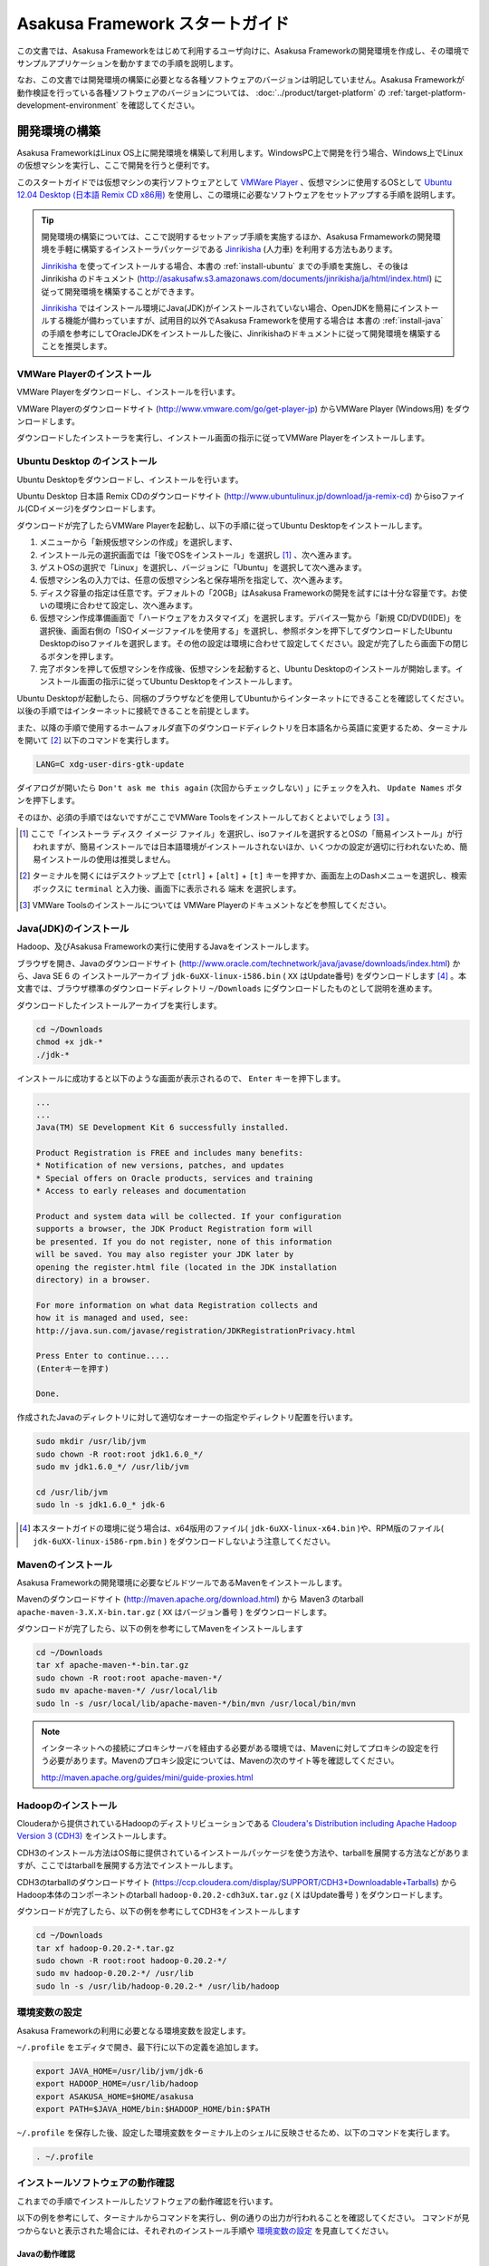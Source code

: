 ================================
Asakusa Framework スタートガイド
================================
この文書では、Asakusa Frameworkをはじめて利用するユーザ向けに、Asakusa Frameworkの開発環境を作成し、その環境でサンプルアプリケーションを動かすまでの手順を説明します。

なお、この文書では開発環境の構築に必要となる各種ソフトウェアのバージョンは明記していません。Asakusa Frameworkが動作検証を行っている各種ソフトウェアのバージョンについては、 :doc:`../product/target-platform` の :ref:`target-platform-development-environment` を確認してください。

.. _startguide-development-environment:

開発環境の構築
==============
Asakusa FrameworkはLinux OS上に開発環境を構築して利用します。WindowsPC上で開発を行う場合、Windows上でLinuxの仮想マシンを実行し、ここで開発を行うと便利です。

このスタートガイドでは仮想マシンの実行ソフトウェアとして `VMWare Player`_ 、仮想マシンに使用するOSとして `Ubuntu 12.04 Desktop (日本語 Remix CD x86用)`_ を使用し、この環境に必要なソフトウェアをセットアップする手順を説明します。

..  _`VMWare Player`: http://www.vmware.com/jp/products/desktop_virtualization/player/overview 
..  _`Ubuntu 12.04 Desktop (日本語 Remix CD x86用)`: http://www.ubuntulinux.jp/download/ja-remix-cd 

..  tip::
    開発環境の構築については、ここで説明するセットアップ手順を実施するほか、Asakusa Frmameworkの開発環境を手軽に構築するインストーラパッケージである `Jinrikisha`_ (人力車) を利用する方法もあります。
    
    `Jinrikisha`_ を使ってインストールする場合、本書の :ref:`install-ubuntu` までの手順を実施し、その後は Jinrikisha のドキュメント (http://asakusafw.s3.amazonaws.com/documents/jinrikisha/ja/html/index.html) に従って開発環境を構築することができます。
    
    `Jinrikisha`_ ではインストール環境にJava(JDK)がインストールされていない場合、OpenJDKを簡易にインストールする機能が備わっていますが、試用目的以外でAsakusa Frameworkを使用する場合は 本書の :ref:`install-java` の手順を参考にしてOracleJDKをインストールした後に、Jinrikishaのドキュメントに従って開発環境を構築することを推奨します。

..  _`Jinrikisha`: http://asakusafw.s3.amazonaws.com/documents/jinrikisha/ja/html/index.html

VMWare Playerのインストール
---------------------------
VMWare Playerをダウンロードし、インストールを行います。

VMWare Playerのダウンロードサイト (http://www.vmware.com/go/get-player-jp) からVMWare Player (Windows用) をダウンロードします。

ダウンロードしたインストーラを実行し、インストール画面の指示に従ってVMWare Playerをインストールします。

.. _install-ubuntu:

Ubuntu Desktop のインストール
-----------------------------
Ubuntu Desktopをダウンロードし、インストールを行います。

Ubuntu Desktop 日本語 Remix CDのダウンロードサイト (http://www.ubuntulinux.jp/download/ja-remix-cd) からisoファイル(CDイメージ)をダウンロードします。

ダウンロードが完了したらVMWare Playerを起動し、以下の手順に従ってUbuntu Desktopをインストールします。

1. メニューから「新規仮想マシンの作成」を選択します、
2. インストール元の選択画面では「後でOSをインストール」を選択し [#]_ 、次へ進みます。
3. ゲストOSの選択で「Linux」を選択し、バージョンに「Ubuntu」を選択して次へ進みます。
4. 仮想マシン名の入力では、任意の仮想マシン名と保存場所を指定して、次へ進みます。
5. ディスク容量の指定は任意です。デフォルトの「20GB」はAsakusa Frameworkの開発を試すには十分な容量です。お使いの環境に合わせて設定し、次へ進みます。
6. 仮想マシン作成準備画面で「ハードウェアをカスタマイズ」を選択します。デバイス一覧から「新規 CD/DVD(IDE)」を選択後、画面右側の「ISOイメージファイルを使用する」を選択し、参照ボタンを押下してダウンロードしたUbuntu Desktopのisoファイルを選択します。その他の設定は環境に合わせて設定してください。設定が完了したら画面下の閉じるボタンを押します。
7. 完了ボタンを押して仮想マシンを作成後、仮想マシンを起動すると、Ubuntu Desktopのインストールが開始します。インストール画面の指示に従ってUbuntu Desktopをインストールします。

Ubuntu Desktopが起動したら、同梱のブラウザなどを使用してUbuntuからインターネットにできることを確認してください。以後の手順ではインターネットに接続できることを前提とします。

また、以降の手順で使用するホームフォルダ直下のダウンロードディレクトリを日本語名から英語に変更するため、ターミナルを開いて [#]_ 以下のコマンドを実行します。

..  code-block:: sh

    LANG=C xdg-user-dirs-gtk-update

ダイアログが開いたら ``Don't ask me this again``  (次回からチェックしない) 」にチェックを入れ、 ``Update Names`` ボタンを押下します。

そのほか、必須の手順ではないですがここでVMWare Toolsをインストールしておくとよいでしょう [#]_ 。

..  [#] ここで「インストーラ ディスク イメージ ファイル」を選択し、isoファイルを選択するとOSの「簡易インストール」が行われますが、簡易インストールでは日本語環境がインストールされないほか、いくつかの設定が適切に行われないため、簡易インストールの使用は推奨しません。
..  [#] ターミナルを開くにはデスクトップ上で ``[ctrl]`` + ``[alt]`` + ``[t]`` キーを押すか、画面左上のDashメニューを選択し、検索ボックスに ``terminal`` と入力後、画面下に表示される ``端末`` を選択します。
..  [#] VMWare Toolsのインストールについては VMWare Playerのドキュメントなどを参照してください。

.. _install-java:

Java(JDK)のインストール
-----------------------
Hadoop、及びAsakusa Frameworkの実行に使用するJavaをインストールします。

ブラウザを開き、Javaのダウンロードサイト (http://www.oracle.com/technetwork/java/javase/downloads/index.html) から、Java SE 6 の インストールアーカイブ ``jdk-6uXX-linux-i586.bin`` ( ``XX`` はUpdate番号) をダウンロードします [#]_ 。本文書では、ブラウザ標準のダウンロードディレクトリ  ``~/Downloads`` にダウンロードしたものとして説明を進めます。

ダウンロードしたインストールアーカイブを実行します。

..  code-block:: sh

    cd ~/Downloads
    chmod +x jdk-*
    ./jdk-*

インストールに成功すると以下のような画面が表示されるので、 ``Enter`` キーを押下します。

..  code-block:: sh

    ...
    ...
    Java(TM) SE Development Kit 6 successfully installed.

    Product Registration is FREE and includes many benefits:
    * Notification of new versions, patches, and updates
    * Special offers on Oracle products, services and training
    * Access to early releases and documentation

    Product and system data will be collected. If your configuration
    supports a browser, the JDK Product Registration form will
    be presented. If you do not register, none of this information
    will be saved. You may also register your JDK later by
    opening the register.html file (located in the JDK installation
    directory) in a browser.

    For more information on what data Registration collects and 
    how it is managed and used, see:
    http://java.sun.com/javase/registration/JDKRegistrationPrivacy.html

    Press Enter to continue.....
    (Enterキーを押す)

    Done.

作成されたJavaのディレクトリに対して適切なオーナーの指定やディレクトリ配置を行います。

..  code-block:: sh
    
    sudo mkdir /usr/lib/jvm
    sudo chown -R root:root jdk1.6.0_*/
    sudo mv jdk1.6.0_*/ /usr/lib/jvm
    
    cd /usr/lib/jvm
    sudo ln -s jdk1.6.0_* jdk-6

..  [#] 本スタートガイドの環境に従う場合は、x64版用のファイル( ``jdk-6uXX-linux-x64.bin`` )や、RPM版のファイル( ``jdk-6uXX-linux-i586-rpm.bin`` ) をダウンロードしないよう注意してください。


Mavenのインストール
-------------------
Asakusa Frameworkの開発環境に必要なビルドツールであるMavenをインストールします。

Mavenのダウンロードサイト (http://maven.apache.org/download.html) から Maven3 のtarball ``apache-maven-3.X.X-bin.tar.gz`` ( ``XX`` はバージョン番号 ) をダウンロードします。

ダウンロードが完了したら、以下の例を参考にしてMavenをインストールします

..  code-block:: sh

    cd ~/Downloads
    tar xf apache-maven-*-bin.tar.gz
    sudo chown -R root:root apache-maven-*/
    sudo mv apache-maven-*/ /usr/local/lib
    sudo ln -s /usr/local/lib/apache-maven-*/bin/mvn /usr/local/bin/mvn

..  note:: 
    インターネットへの接続にプロキシサーバを経由する必要がある環境では、Mavenに対してプロキシの設定を行う必要があります。Mavenのプロキシ設定については、Mavenの次のサイト等を確認してください。

    http://maven.apache.org/guides/mini/guide-proxies.html

Hadoopのインストール
--------------------
Clouderaから提供されているHadoopのディストリビューションである `Cloudera's Distribution including Apache Hadoop Version 3 (CDH3)`_ をインストールします。

CDH3のインストール方法はOS毎に提供されているインストールパッケージを使う方法や、tarballを展開する方法などがありますが、ここではtarballを展開する方法でインストールします。

CDH3のtarballのダウンロードサイト (https://ccp.cloudera.com/display/SUPPORT/CDH3+Downloadable+Tarballs) から Hadoop本体のコンポーネントのtarball ``hadoop-0.20.2-cdh3uX.tar.gz`` ( ``X`` はUpdate番号 ) をダウンロードします。

ダウンロードが完了したら、以下の例を参考にしてCDH3をインストールします

..  code-block:: sh

    cd ~/Downloads
    tar xf hadoop-0.20.2-*.tar.gz
    sudo chown -R root:root hadoop-0.20.2-*/
    sudo mv hadoop-0.20.2-*/ /usr/lib
    sudo ln -s /usr/lib/hadoop-0.20.2-* /usr/lib/hadoop

..  _`Cloudera's Distribution including Apache Hadoop Version 3 (CDH3)`: https://ccp.cloudera.com/display/CDHDOC/CDH3+Documentation

環境変数の設定
--------------
Asakusa Frameworkの利用に必要となる環境変数を設定します。

``~/.profile`` をエディタで開き、最下行に以下の定義を追加します。

..  code-block:: sh

    export JAVA_HOME=/usr/lib/jvm/jdk-6
    export HADOOP_HOME=/usr/lib/hadoop
    export ASAKUSA_HOME=$HOME/asakusa
    export PATH=$JAVA_HOME/bin:$HADOOP_HOME/bin:$PATH

``~/.profile`` を保存した後、設定した環境変数をターミナル上のシェルに反映させるため、以下のコマンドを実行します。

..  code-block:: sh

    . ~/.profile

インストールソフトウェアの動作確認
----------------------------------
これまでの手順でインストールしたソフトウェアの動作確認を行います。

以下の例を参考にして、ターミナルからコマンドを実行し、例の通りの出力が行われることを確認してください。
コマンドが見つからないと表示された場合には、それぞれのインストール手順や `環境変数の設定`_ を見直してください。

Javaの動作確認
~~~~~~~~~~~~~~

..  code-block:: sh

    java -version

    java version "1.6.0_33"
    Java(TM) SE Runtime Environment (build 1.6.0_33-b04)
    Java HotSpot(TM) Server VM (build 20.8-b03, mixed mode)

Java SDKの動作確認
~~~~~~~~~~~~~~~~~~

..  code-block:: sh

    javac -version

    javac 1.6.0_33

Mavenの動作確認
~~~~~~~~~~~~~~~

..  code-block:: sh

    mvn -version

    Apache Maven 3.0.4 (r1232337; 2012-01-17 17:44:56+0900)
    Maven home: /usr/local/lib/apache-maven-3.0.4
    Java version: 1.6.0_33, vendor: Sun Microsystems Inc.
    Java home: /usr/lib/jvm/jdk1.6.0_33/jre
    Default locale: ja_JP, platform encoding: UTF-8
    OS name: "linux", version: "3.2.0-24-generic-pae", arch: "i386", family: "unix"


Hadoopの動作確認
~~~~~~~~~~~~~~~~

..  code-block:: sh

    hadoop version

    Hadoop 0.20.2-cdh3u5
    Subversion ...
    Compiled by root on Mon Aug  6 20:21:18 PDT 2012
    From source with checksum 32e743fc1528087177062231df2d5171

..  attention::
    Hadoopのみバージョンを確認するためのコマンドが ``hadoop version`` となっていて、 ``version`` の前にハイフンが不要です。

Eclipseのインストール
---------------------
アプリケーションの実装・テストに使用する統合開発環境(IDE)として、Eclipseをインストールします。

..  note:: Asakusa Frameworkを使う上でEclipseの使用は必須ではありません。サンプルアプリケーションのソースを確認する場合などでEclipseがあると便利であると思われるため、ここでEclipseのインストールを説明していますが、スタートガイドの手順のみを実行するのであれば、Eclipseのインストールは不要です。

Eclipseのダウンロードサイト (http://www.eclipse.org/downloads/) から Eclipse IDE for Java Developers - Linux 32 Bit ``eclipse-java-XX-linux-gtk.tar.gz`` ( ``XX`` はバージョンを表すコード名 )  をダウンロードします。

ダウンロードが完了したら、以下の例を参考にしてEclipseをインストールします。

..  code-block:: sh

    cd ~/Downloads
    tar xf eclipse-java-*-linux-gtk.tar.gz
    mv eclipse ~/eclipse

Eclipseを起動するには、 ``$HOME/eclipse/eclipse`` を実行します。以下はターミナルから起動する例です。

..  code-block:: sh

    $HOME/eclipse/eclipse &

..  attention::
    GUIのファイラーなどからEclipseを起動する場合は、デスクトップ環境に対して ``~/.profile`` で定義した環境変数を反映させるため、Eclipseを起動する前に一度デスクトップ環境からログアウトし、再ログインする必要があります。

Eclipse起動時にワークスペースを指定するダイアログが表示されるので、デフォルトの ``$HOME/workspace`` をそのまま指定します。

Asakusa Frameworkのインストールとサンプルアプリケーションの実行
===============================================================
開発環境にAsakusa Frameworkをインストールして、Asakusa Frameworkのサンプルアプリケーションを実行してみます。

アプリケーション開発プロジェクトの作成
--------------------------------------
まず、Asakusa Frameworkのバッチアプリケーションを開発、及び管理する単位となる「プロジェクト」を作成します。

Asakusa Frameworkでは、プロジェクトのテンプレートを提供しており、このテンプレートにサンプルアプリケーションも含まれています。また、このテンプレートに含まれるスクリプトを使ってAsakusa Frameworkを開発環境にインストールすることができます。

プロジェクトのテンプレートはMavenのアーキタイプという仕組みで提供されています。Mavenのアーキタイプからプロジェクトを作成するには、以下のコマンドを実行します（Mavenがライブラリをダウンロードするため、実行に時間がかかります)。

..  code-block:: sh

    mkdir -p ~/workspace
    cd ~/workspace
    mvn archetype:generate -DarchetypeCatalog=http://asakusafw.s3.amazonaws.com/maven/archetype-catalog-0.4.xml

コマンドを実行すると、Asakusa Frameworkが提供するプロジェクトテンプレートのうち、どれを使用するかを選択する画面が表示されます。ここでは、WindGateと連携するアプリケーション用のテンプレートである 1 ( ``asakusa-archetype-windgate`` ) を選択します。

..  code-block:: sh

    1: http://asakusafw.s3.amazonaws.com/maven/archetype-catalog-0.4.xml -> com.asakusafw:asakusa-archetype-windgate (-)
    2: http://asakusafw.s3.amazonaws.com/maven/archetype-catalog-0.4.xml -> com.asakusafw:asakusa-archetype-thundergate (-)
    3: http://asakusafw.s3.amazonaws.com/maven/archetype-catalog-0.4.xml -> com.asakusafw:asakusa-archetype-directio (-)
    Choose a number or apply filter (format: [groupId:]artifactId, case sensitive contains): : 1 (<-1を入力)

次に、Asakusa Frameworkのバージョンを選択します。ここでは 2 (バージョン 0.4.0) を選択します。

..  code-block:: sh

    Choose com.asakusafw:asakusa-archetype-windgate version: 
    1: 0.4-SNAPSHOT
    2: 0.4.0
    Choose a number: 2: 2 (<-2を入力)

..  attention::
    ``-SNAPSHOT`` という名称が付いているバージョンは開発中のバージョンを表します。このバージョンはリリースバージョンと比べて不安定である可能性が高いため、使用する場合は注意が必要です。またこのバージョンはAsakusa FrameworkのMavenリポジトリが更新された場合、開発環境から自動的にライブラリの更新が行われる可能性があり、これが原因で予期しない問題が発生する可能性があります。


この後、アプリケーションプロジェクトに関するいくつかの定義を入力します。いずれも任意の値を入力することが出来ます。

ここでは、グループIDに ``com.example`` 、アーティファクトID（アプリケーションプロジェクト名）に ``example-app`` を指定します。後の項目はそのままEnterキーを入力します。

最後に確認をうながされるので、そのままEnterキーを入力します。

..  code-block:: sh

    Define value for property 'groupId': : com.example    [<-アプリケーションのグループ名を入力。]
    Define value for property 'artifactId': : example-app [<-アプリケーションのプロジェクト名を入力。]
    Define value for property 'version':  1.0-SNAPSHOT: : [<-ここではそのままEnterキーを入力 (バージョン名)。]
    Define value for property 'package':  com.example: :  [<-ここではそのままEnterキーを入力 (パッケージ名)。]

    Confirm properties configuration:
    groupId: com.example
    artifactId: example-app
    version: 1.0-SNAPSHOT
    package: com.example
    Y: : [<-そのままEnterキーを入力]

入力が終わるとプロジェクトの作成が始まります。成功した場合、画面に以下のように ``BUILD SUCCESS`` と表示されます。

..  code-block:: sh

    ...
    [INFO] ------------------------------------------------------------------------
    [INFO] BUILD SUCCESS
    [INFO] ------------------------------------------------------------------------
    [INFO] Total time: 20.245s
    ...

これでアプリケーションプロジェクトが作成されました。

..  note::
    以降の手順についても、Mavenのコマンド実行後に処理が成功したかを確認するには ``BUILD SUCCESS`` が表示されていることを確認してください。


Asakusa Frameworkのインストール
-------------------------------
Asakusa Frameworkを開発環境にインストールします。

先ほど作成したアプリケーションプロジェクトから、Mavenの以下のコマンドを使ってAsakusa Frameworkをローカルにインストールすることができます（Mavenがライブラリをダウンロードするため、実行に時間がかかります)。

..  code-block:: sh

    cd ~/workspace/example-app
    mvn assembly:single antrun:run

成功すると、 ``$ASAKUSA_HOME`` (このスタートガイドでは ``$HOME/asakusa`` ) にAsakusa Frameworkがインストールされます。

..  attention::
    コマンド実行時、標準出力に ``[INFO] xxx already added, skipping`` というログが多く出力されますが、動作には問題ありません。

サンプルアプリケーションのビルド
--------------------------------
アプリケーションのテンプレートには、あらかじめサンプルアプリケーション（カテゴリー別売上金額集計バッチ) のソースファイルが含まれています。このサンプルアプリケーションのソースファイルをAsakusa Framework上で実行可能な形式にビルドします。

アプリケーションのビルドを実行するには、Mavenの以下のコマンドを実行します（初回の実行時のみ、Mavenがライブラリをダウンロードするため、実行に時間がかかります）。

..  code-block:: sh

    cd ~/workspace/example-app
    mvn clean package

このコマンドの実行によって、アプリケーションのプロジェクトに対して以下の処理が実行されます。

1. データモデル定義DSL(DMDL)から、データモデルクラスを生成
2. Asakusa DSLとデータモデル定義DSLから、実行可能なプログラム群（HadoopのMapReduceジョブやWindGate用の実行定義ファイルなど)を生成
3. 実行可能なプログラム群に対するテストを実行
4. アプリケーションを実行環境に配置するためのデプロイメントアーカイブファイルを生成

ビルドが成功すると、プロジェクトの ``target`` ディレクトリ配下にいくつかのファイルが作成されますが、この中の ``example-app-batchapps-1.0-SNAPSHOT.jar`` というファイルがサンプルアプリケーションが含まれるデプロイメントアーカイブファイルです。

..  note::
    このアーカイブファイルの名前は、実際には ``${artifactId}-batchapp-${version}.jar`` という命名ルールに従って作成されます。プロジェクト作成時に本ドキュメントの例以外のプロジェクト名やバージョンを指定した場合は、それに合わせて読み替えてください。
    
..  warning::
    targetディレクトリの配下に似た名前のファイルとして ``${artifactId}-${version}.jar`` というファイル( ファイル名に ``batchapp`` が付いていないjarファイル)が同時に作成されますが、これはデプロイメントアーカイブファイルではないので注意してください。

.. _introduction-start-guide-deploy-app:

サンプルアプリケーションのデプロイ
----------------------------------
サンプルアプリケーションを実行するために、先ほどビルドしたサンプルアプリケーションを実行環境にデプロイします。

実行環境は、通常はHadoopクラスターが構築されている運用環境となりますが、ここでは開発環境（ローカル）上のHadoopとAsakusa Framework上でサンプルアプリケーションを実行するため、ローカルに対するデプロイを行います。

アプリケーションのデプロイは、Asakusa Frameworkがインストールされているマシン上の ``$ASAKUSA_HOME/batchapps`` ディレクトリに アプリケーションが含まれるjarファイルの中身を展開して配置します。以下はアプリケーションプロジェクトで生成したアーカイブファイルをローカルのAsakusa Frameworkにデプロイする例です。

..  code-block:: sh

    cd ~/workspace/example-app
    cp target/*batchapps*.jar $ASAKUSA_HOME/batchapps
    cd $ASAKUSA_HOME/batchapps
    jar xf *batchapps*.jar


サンプルデータの作成と配置
--------------------------
カテゴリー別売上金額集計バッチは、売上トランザクションデータと、商品マスタ、店舗マスタを入力として、エラーチェックを行った後、商品マスタのカテゴリ毎に集計するアプリケーションです。入力データの取得と出力データの生成はそれぞれCSVファイルに対して行うようになっています。

このバッチは入力データを ``/tmp/windgate-$USER`` ( ``$USER`` はOSユーザ名に置き換え ) ディレクトリから取得するようになっています。プロジェクトにはあらかじめ ``src/test/example-dataset`` ディレクトリ以下にテストデータが用意されているので、これらのファイルを  ``/tmp/windgate-$USER`` 配下にコピーします。

..  code-block:: sh

    mkdir -p /tmp/windgate-$USER
    rm /tmp/windgate-$USER/* -rf
    cd ~/workspace/example-app
    cp -a src/test/example-dataset/* /tmp/windgate-$USER/

.. _introduction-start-guide-run-app:

サンプルアプリケーションの実行
------------------------------
ローカルにデプロイしたサンプルアプリケーションを実行します。

Asakusa Frameworkでは、バッチアプリケーションを実行するためのコマンドプログラムとして「YAESS」というツールが提供されています。
バッチアプリケーションを実行するには、 ``$ASAKUSA_HOME/yaess/bin/yaess-batch.sh`` に実行するバッチのバッチIDを指定します。

サンプルアプリケーション「カテゴリー別売上金額集計バッチ」のバッチは「 ``example.summarizeSales`` 」というIDを持っています。
また、このバッチは引数に処理対象の売上日時( ``date`` )を指定し、この値に基づいて処理対象CSVファイルを特定します [#]_ 。

バッチIDとバッチ引数を指定して、以下のようにバッチアプリケーションを実行します。

..  code-block:: sh

    $ASAKUSA_HOME/yaess/bin/yaess-batch.sh example.summarizeSales -A date=2011-04-01

バッチの実行が成功すると、コマンドの標準出力の最終行に ``Finished: SUCCESS`` と出力されます。

..  code-block:: sh

    ...
    2011/12/08 16:54:38 INFO  [JobflowExecutor-example.summarizeSales] END PHASE - example.summarizeSales|byCategory|CLEANUP@cc5c8cfd-604b-4652-a387-b2ea4d463943
    2011/12/08 16:54:38 DEBUG [JobflowExecutor-example.summarizeSales] Completing jobflow "byCategory": example.summarizeSales
    Finished: SUCCESS


..  [#] より詳しく言えば、このバッチでは ``/tmp/windgate-$USER/sales/<売上日時>.csv`` という名前のCSVファイルを読み出し、
    ``/tmp/windgate-$USER/result/category-<売上日時>.csv`` という名前のCSVファイルを作成します。
    なお、サンプルのデータセットには ``sales/2011-04-01.csv`` が含まれています。

サンプルアプリケーション実行結果の確認
--------------------------------------
カテゴリー別売上金額集計バッチはバッチの実行結果として、ディレクトリ ``/tmp/windgate-$USER/result`` にカテゴリー別売上金額の集計データとエラーチェックに該当したエラーレコードがCSVファイルとして出力されます。

下記は結果の例です (結果の順序は実行のたびに変わるかもしれません)。

..  code-block:: sh

    cat /tmp/windgate-$USER/result/category-2011-04-01.csv
    カテゴリコード,販売数量,売上合計
    1300,12,1596
    1401,15,1470
    1600,28,5400

    cat /tmp/windgate-$USER/result/error-2011-04-01.csv
    ファイル名,行番号,日時,店舗コード,商品コード,メッセージ
    /tmp/windgate-asakusa/sales/2011-04-01.csv,33,2011-04-01 19:00:00,9999,4922010001000,店舗不明
    /tmp/windgate-asakusa/sales/2011-04-01.csv,35,1990-01-01 10:40:00,0001,4922010001000,商品不明
    /tmp/windgate-asakusa/sales/2011-04-01.csv,34,2011-04-01 10:00:00,0001,9999999999999,商品不明

Eclipseへアプリケーションプロジェクトをインポート
-------------------------------------------------
アプリケーションプロジェクトをEclipseへインポートして、Eclipse上でアプリケーションの開発を行えるようにします。

インポートするプロジェクトのディレクトリに移動し、Mavenの以下のコマンドを実行してEclipse用の定義ファイルを作成します。

..  code-block:: sh

    cd ~/workspace/example-app
    mvn eclipse:eclipse

これでEclipseからプロジェクトをインポート出来る状態になりました。Eclipseのメニューから ``[File]`` -> ``[Import]`` -> ``[General]`` -> ``[Existing Projects into Workspace]`` を選択し、プロジェクトディレクトリを指定してEclipseにインポートします。

Next Step:アプリケーションの開発を行う
======================================
これまでの手順で、Asakusa Framework上でバッチアプリケーションの開発を行う準備が整いました。

次に、アプリケーションの開発を行うために、Asakusa Frameworkを使ったアプリケーション開発の流れを見てみましょう。 >> :doc:`next-step`

